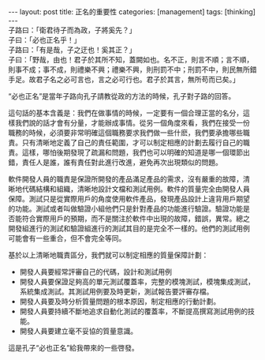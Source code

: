 #+BEGIN_HTML
---
layout: post
title: 正名的重要性
categories: [management]
tags: [thinking]
---
#+END_HTML
#+BEGIN_VERSE
子路曰：「衛君待子而為政，子將奚先？」
子曰：「必也正名乎！」
子路曰：「有是哉，子之迂也！奚其正？」
子曰：「野哉，由也！君子於其所不知，蓋闕如也。名不正，則言不順；言不順，則事不成；事不成，則禮樂不興；禮樂不興，則刑罰不中；刑罰不中，則民無所錯手足。故君子名之必可言也，言之必可行也。君子於其言，無所苟而已矣。」
#+END_VERSE

“必也正名”是當年子路向孔子請教從政的方法的時候，孔子對子路的回答。

這句話的基本含義是：我們在做事情的時候，一定要有一個合理正當的名分，這
樣我們說的話才會有分量，才能辦成事情。從另一個角度來看，我們在接受一份
職務的時候，必須要非常明確這個職務要求我們做一些什麽，我們要承擔哪些職
責。只有清晰地定義了自己的責任範圍，才可以制定相應的計劃去履行自己的職
責。這樣，哪怕後期發現了疏漏和問題，我們也可以明確的知道是哪一個環節出
錯，責任人是誰，誰有責任對此進行改進，避免再次出現類似的問題。

軟件開發人員的職責是保證所開發的產品滿足產品的需求，沒有嚴重的故障，清
晰地代碼結構和組織，清晰地設計文檔和測試用例。軟件的質量完全由開發人員
保障。測試只是從實際用戶的角度使用軟件產品，發現產品設計上違背用戶期望
的功能。測試或者叫做驗證小組他們只是針對產品的功能進行驗證。驗證功能是
否能符合實際用戶的預期，而不是關注於軟件中出現的故障，錯誤，異常。總之
開發組進行的測試和驗證組進行的測試其目的是完全不一樣的。他們的測試用例
可能會有一些重合，但不會完全等同。

基於以上清晰地職責區分，我們就可以制定相應的質量保障計劃：
- 開發人員要經常評審自己的代碼，設計和測試用例
- 開發人員要保證足夠高的單元測試覆蓋率，完整的模塊測試，模塊集成測試，
  系統集成測試。其測試用例要及時更新，測試報告要評審存檔。
- 開發人員要及時分析質量問題的根本原因，制定相應的行動計劃。
- 開發人員要持續不斷地追求自動化測試的覆蓋率，不斷提高撰寫測試用例的技
  能。
- 開發人員要建立毫不妥協的質量意識。

這是孔子“必也正名”給我帶來的一些啓發。
